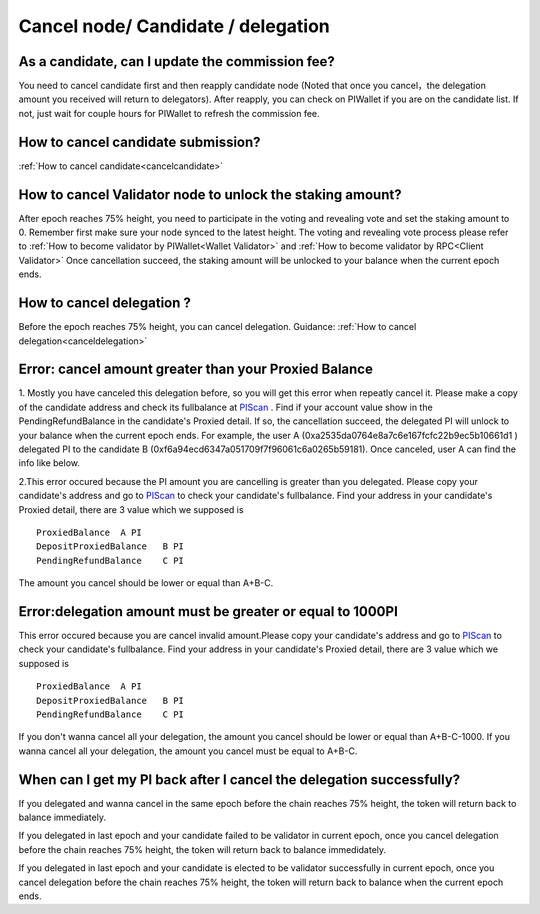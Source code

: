 ===================================
Cancel node/ Candidate / delegation
===================================

-------------------------------------------------------------
As a candidate, can I update the commission fee?
-------------------------------------------------------------
You need to cancel candidate first and then reapply candidate node (Noted that once you cancel，the delegation amount you received will return to delegators). After reapply, you can check on PIWallet if you are on the candidate list. If not, just wait for couple hours for PIWallet to refresh the commission fee.

-------------------------------------------------------------
How to cancel candidate submission?
-------------------------------------------------------------
:ref:`How to cancel candidate<cancelcandidate>`
 
-------------------------------------------------------------
How to cancel Validator node to unlock the staking amount?
-------------------------------------------------------------
After epoch reaches 75% height, you need to participate in the voting and revealing vote and set the staking amount to 0. Remember first make sure your node synced to the latest height.
The voting and revealing vote process please refer to :ref:`How to become validator by PIWallet<Wallet Validator>` and :ref:`How to become validator by RPC<Client Validator>`
Once cancellation succeed, the staking amount will be unlocked to your balance when the current epoch ends.

-------------------------------------------------------------
How to cancel delegation ?
-------------------------------------------------------------
Before the epoch reaches 75% height, you can cancel delegation. Guidance: :ref:`How to cancel delegation<canceldelegation>`

-------------------------------------------------------------
Error: cancel amount greater than your Proxied Balance
-------------------------------------------------------------

1. Mostly you have canceled this delegation before, so you will get this error when repeatly cancel it. Please make a copy of the candidate address and check its fullbalance at `PIScan <https://piscan.pchain.org/fullBalance.html>`_ . Find if your account value  show in the PendingRefundBalance in the candidate's Proxied detail. If so, the cancellation succeed, the delegated PI will unlock to your balance when the current epoch ends. 
For example, the user A (0xa2535da0764e8a7c6e167fcfc22b9ec5b10661d1 ) delegated PI to the candidate B (0xf6a94ecd6347a051709f7f96061c6a0265b59181). Once canceled, user A can find the info like below.

.. image:: ../_static/wallet/repeat1.png

.. image:: ../_static/wallet/repeat2.png

2.This error occured because the PI amount you are cancelling is greater than you delegated. Please copy your candidate's address and go to `PIScan <https://piscan.pchain.org/fullBalance.html>`_ to check your candidate's fullbalance. Find your address in your candidate's Proxied detail, there are 3 value which we supposed is 
::
	ProxiedBalance 	A PI
	DepositProxiedBalance 	B PI
	PendingRefundBalance 	C PI

The amount you cancel should be lower or equal than A+B-C.

-------------------------------------------------------------
Error:delegation amount must be greater or equal to 1000PI
-------------------------------------------------------------

This error occured because you are cancel invalid amount.Please copy your candidate's address and go to `PIScan <https://piscan.pchain.org/fullBalance.html>`_ to check your candidate's fullbalance. Find your address in your candidate's Proxied detail, there are 3 value which we supposed is 
::
	ProxiedBalance 	A PI
	DepositProxiedBalance 	B PI
	PendingRefundBalance 	C PI

If you don't wanna cancel all your delegation, the amount you cancel should be lower or equal than A+B-C-1000. If you wanna cancel all your delegation, the amount you cancel must be equal to A+B-C.

--------------------------------------------------------------------------
When can I get my PI back after I cancel the delegation successfully?
--------------------------------------------------------------------------
If you delegated and wanna cancel in the same epoch before the chain reaches 75% height, the token will return back to balance immediately.

If you delegated in last epoch and your candidate failed to be validator in current epoch, once you cancel delegation before the chain reaches 75% height, the token will return back to balance immedidately.

If you delegated in last epoch and your candidate is elected to be validator successfully in current epoch, once you cancel delegation before the chain reaches 75% height, the token will return back to balance when the current epoch ends.

